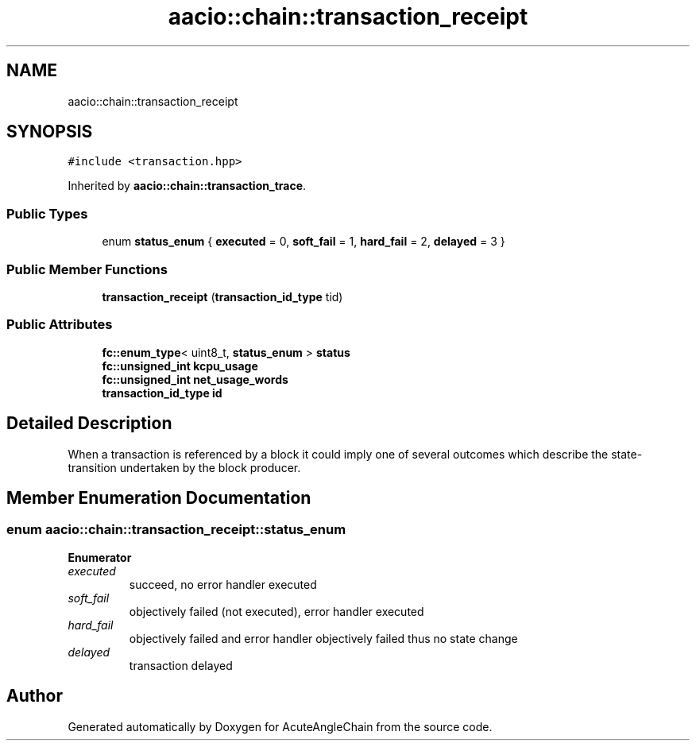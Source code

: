 .TH "aacio::chain::transaction_receipt" 3 "Sun Jun 3 2018" "AcuteAngleChain" \" -*- nroff -*-
.ad l
.nh
.SH NAME
aacio::chain::transaction_receipt
.SH SYNOPSIS
.br
.PP
.PP
\fC#include <transaction\&.hpp>\fP
.PP
Inherited by \fBaacio::chain::transaction_trace\fP\&.
.SS "Public Types"

.in +1c
.ti -1c
.RI "enum \fBstatus_enum\fP { \fBexecuted\fP = 0, \fBsoft_fail\fP = 1, \fBhard_fail\fP = 2, \fBdelayed\fP = 3 }"
.br
.in -1c
.SS "Public Member Functions"

.in +1c
.ti -1c
.RI "\fBtransaction_receipt\fP (\fBtransaction_id_type\fP tid)"
.br
.in -1c
.SS "Public Attributes"

.in +1c
.ti -1c
.RI "\fBfc::enum_type\fP< uint8_t, \fBstatus_enum\fP > \fBstatus\fP"
.br
.ti -1c
.RI "\fBfc::unsigned_int\fP \fBkcpu_usage\fP"
.br
.ti -1c
.RI "\fBfc::unsigned_int\fP \fBnet_usage_words\fP"
.br
.ti -1c
.RI "\fBtransaction_id_type\fP \fBid\fP"
.br
.in -1c
.SH "Detailed Description"
.PP 
When a transaction is referenced by a block it could imply one of several outcomes which describe the state-transition undertaken by the block producer\&. 
.SH "Member Enumeration Documentation"
.PP 
.SS "enum \fBaacio::chain::transaction_receipt::status_enum\fP"

.PP
\fBEnumerator\fP
.in +1c
.TP
\fB\fIexecuted \fP\fP
succeed, no error handler executed 
.TP
\fB\fIsoft_fail \fP\fP
objectively failed (not executed), error handler executed 
.TP
\fB\fIhard_fail \fP\fP
objectively failed and error handler objectively failed thus no state change 
.TP
\fB\fIdelayed \fP\fP
transaction delayed 

.SH "Author"
.PP 
Generated automatically by Doxygen for AcuteAngleChain from the source code\&.
